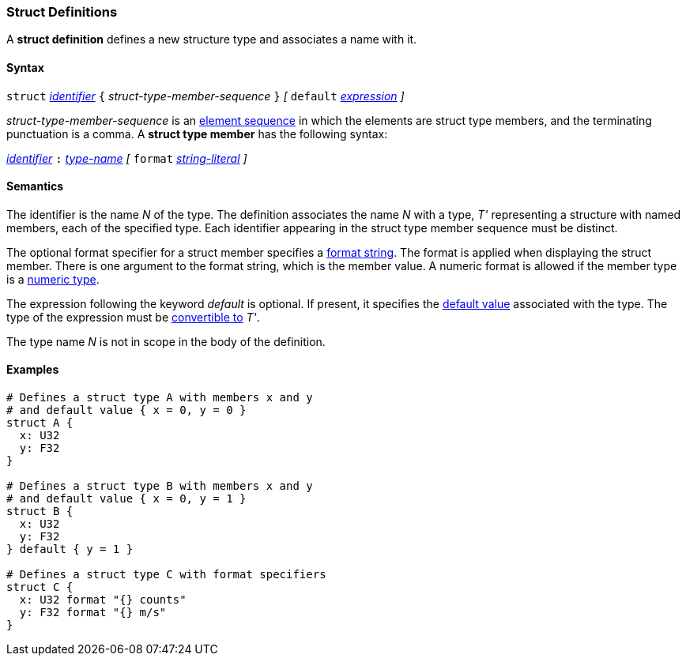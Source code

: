 === Struct Definitions

A *struct definition* defines a new structure type and associates a name
with it.

==== Syntax

`struct` <<Lexical-Elements_Identifiers,_identifier_>>
`{` _struct-type-member-sequence_ `}`
_[_ `default` <<Expressions,_expression_>> _]_

_struct-type-member-sequence_ is an <<Element-Sequences,element sequence>>
in which the elements are struct type members, and the terminating
punctuation is a comma.
A *struct type member* has the following syntax:

<<Lexical-Elements_Identifiers,_identifier_>> `:` <<Type-Names,_type-name_>>
_[_
`format` <<Expressions_String-Literals,_string-literal_>>
_]_

==== Semantics

The identifier is the name _N_ of the type.  The definition associates the name
_N_ with a type, _T'_ representing a structure with named members, each
of the specified type.  Each
identifier appearing in the struct type member sequence must be distinct.

The optional format specifier for a struct member specifies a 
<<Format-Strings,format string>>.
The format is applied when displaying the struct member.
There is one argument to the format string, which is the member value.
A numeric format is allowed if the member type is a
<<Types_Internal-Types_Numeric-Types,numeric type>>.

The expression following the keyword _default_ is optional.
If present, it specifies the <<Types_Default-Values,default value>>
associated with the type.
The type of the expression must be
<<Type-Checking_Type-Conversion,convertible to>> _T'_.

The type name _N_ is not in scope in the body of the definition.

==== Examples

[source,fpp]
----
# Defines a struct type A with members x and y
# and default value { x = 0, y = 0 }
struct A {
  x: U32
  y: F32
}

# Defines a struct type B with members x and y
# and default value { x = 0, y = 1 }
struct B {
  x: U32
  y: F32
} default { y = 1 }

# Defines a struct type C with format specifiers
struct C {
  x: U32 format "{} counts"
  y: F32 format "{} m/s"
}
----
